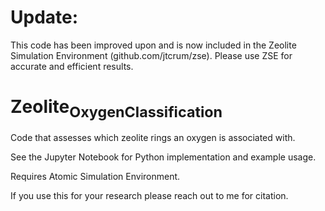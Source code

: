 * Update:
This code has been improved upon and is now included in the Zeolite Simulation Environment (github.com/jtcrum/zse). Please use ZSE for accurate and efficient results. 

* Zeolite_Oxygen_Classification
Code that assesses which zeolite rings an oxygen is associated with. 

See the Jupyter Notebook for Python implementation and example usage.

Requires Atomic Simulation Environment.

If you use this for your research please reach out to me for citation. 

